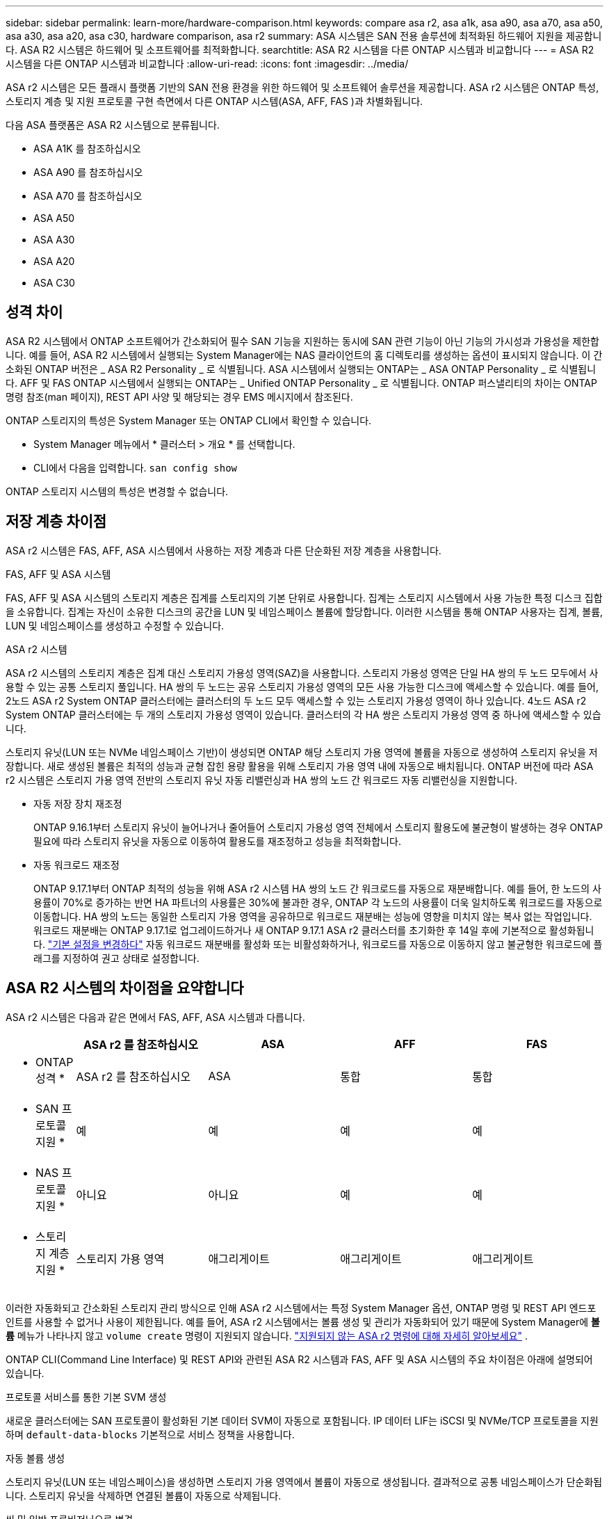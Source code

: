 ---
sidebar: sidebar 
permalink: learn-more/hardware-comparison.html 
keywords: compare asa r2, asa a1k, asa a90, asa a70, asa a50, asa a30, asa a20, asa c30, hardware comparison, asa r2 
summary: ASA 시스템은 SAN 전용 솔루션에 최적화된 하드웨어 지원을 제공합니다. ASA R2 시스템은 하드웨어 및 소프트웨어를 최적화합니다. 
searchtitle: ASA R2 시스템을 다른 ONTAP 시스템과 비교합니다 
---
= ASA R2 시스템을 다른 ONTAP 시스템과 비교합니다
:allow-uri-read: 
:icons: font
:imagesdir: ../media/


[role="lead"]
ASA r2 시스템은 모든 플래시 플랫폼 기반의 SAN 전용 환경을 위한 하드웨어 및 소프트웨어 솔루션을 제공합니다. ASA r2 시스템은 ONTAP 특성, 스토리지 계층 및 지원 프로토콜 구현 측면에서 다른 ONTAP 시스템(ASA, AFF, FAS )과 차별화됩니다.

다음 ASA 플랫폼은 ASA R2 시스템으로 분류됩니다.

* ASA A1K 를 참조하십시오
* ASA A90 를 참조하십시오
* ASA A70 를 참조하십시오
* ASA A50
* ASA A30
* ASA A20
* ASA C30




== 성격 차이

ASA R2 시스템에서 ONTAP 소프트웨어가 간소화되어 필수 SAN 기능을 지원하는 동시에 SAN 관련 기능이 아닌 기능의 가시성과 가용성을 제한합니다. 예를 들어, ASA R2 시스템에서 실행되는 System Manager에는 NAS 클라이언트의 홈 디렉토리를 생성하는 옵션이 표시되지 않습니다. 이 간소화된 ONTAP 버전은 _ ASA R2 Personality _ 로 식별됩니다. ASA 시스템에서 실행되는 ONTAP는 _ ASA ONTAP Personality _ 로 식별됩니다. AFF 및 FAS ONTAP 시스템에서 실행되는 ONTAP는 _ Unified ONTAP Personality _ 로 식별됩니다. ONTAP 퍼스낼리티의 차이는 ONTAP 명령 참조(man 페이지), REST API 사양 및 해당되는 경우 EMS 메시지에서 참조된다.

ONTAP 스토리지의 특성은 System Manager 또는 ONTAP CLI에서 확인할 수 있습니다.

* System Manager 메뉴에서 * 클러스터 > 개요 * 를 선택합니다.
* CLI에서 다음을 입력합니다. `san config show`


ONTAP 스토리지 시스템의 특성은 변경할 수 없습니다.



== 저장 계층 차이점

ASA r2 시스템은 FAS, AFF, ASA 시스템에서 사용하는 저장 계층과 다른 단순화된 저장 계층을 사용합니다.

.FAS, AFF 및 ASA 시스템
FAS, AFF 및 ASA 시스템의 스토리지 계층은 집계를 스토리지의 기본 단위로 사용합니다. 집계는 스토리지 시스템에서 사용 가능한 특정 디스크 집합을 소유합니다. 집계는 자신이 소유한 디스크의 공간을 LUN 및 네임스페이스 볼륨에 할당합니다. 이러한 시스템을 통해 ONTAP 사용자는 집계, 볼륨, LUN 및 네임스페이스를 생성하고 수정할 수 있습니다.

.ASA r2 시스템
ASA r2 시스템의 스토리지 계층은 집계 대신 스토리지 가용성 영역(SAZ)을 사용합니다. 스토리지 가용성 영역은 단일 HA 쌍의 두 노드 모두에서 사용할 수 있는 공통 스토리지 풀입니다. HA 쌍의 두 노드는 공유 스토리지 가용성 영역의 모든 사용 가능한 디스크에 액세스할 수 있습니다. 예를 들어, 2노드 ASA r2 System ONTAP 클러스터에는 클러스터의 두 노드 모두 액세스할 수 있는 스토리지 가용성 영역이 하나 있습니다. 4노드 ASA r2 System ONTAP 클러스터에는 두 개의 스토리지 가용성 영역이 있습니다. 클러스터의 각 HA 쌍은 스토리지 가용성 영역 중 하나에 액세스할 수 있습니다.

스토리지 유닛(LUN 또는 NVMe 네임스페이스 기반)이 생성되면 ONTAP 해당 스토리지 가용 영역에 볼륨을 자동으로 생성하여 스토리지 유닛을 저장합니다. 새로 생성된 볼륨은 최적의 성능과 균형 잡힌 용량 활용을 위해 스토리지 가용 영역 내에 자동으로 배치됩니다. ONTAP 버전에 따라 ASA r2 시스템은 스토리지 가용 영역 전반의 스토리지 유닛 자동 리밸런싱과 HA 쌍의 노드 간 워크로드 자동 리밸런싱을 지원합니다.

* 자동 저장 장치 재조정
+
ONTAP 9.16.1부터 스토리지 유닛이 늘어나거나 줄어들어 스토리지 가용성 영역 전체에서 스토리지 활용도에 불균형이 발생하는 경우 ONTAP 필요에 따라 스토리지 유닛을 자동으로 이동하여 활용도를 재조정하고 성능을 최적화합니다.

* 자동 워크로드 재조정
+
ONTAP 9.17.1부터 ONTAP 최적의 성능을 위해 ASA r2 시스템 HA 쌍의 노드 간 워크로드를 자동으로 재분배합니다. 예를 들어, 한 노드의 사용률이 70%로 증가하는 반면 HA 파트너의 사용률은 30%에 불과한 경우, ONTAP 각 노드의 사용률이 더욱 일치하도록 워크로드를 자동으로 이동합니다. HA 쌍의 노드는 동일한 스토리지 가용 영역을 공유하므로 워크로드 재분배는 성능에 영향을 미치지 않는 복사 없는 작업입니다. 워크로드 재분배는 ONTAP 9.17.1로 업그레이드하거나 새 ONTAP 9.17.1 ASA r2 클러스터를 초기화한 후 14일 후에 기본적으로 활성화됩니다. link:../administer/rebalance-workloads.html["기본 설정을 변경하다"] 자동 워크로드 재분배를 활성화 또는 비활성화하거나, 워크로드를 자동으로 이동하지 않고 불균형한 워크로드에 플래그를 지정하여 권고 상태로 설정합니다.





== ASA R2 시스템의 차이점을 요약합니다

ASA r2 시스템은 다음과 같은 면에서 FAS, AFF, ASA 시스템과 다릅니다.

[cols="1h,2,2,2,2"]
|===
|  | ASA r2 를 참조하십시오 | ASA | AFF | FAS 


 a| 
* ONTAP 성격 *
| ASA r2 를 참조하십시오 | ASA | 통합 | 통합 


 a| 
* SAN 프로토콜 지원 *
| 예 | 예 | 예 | 예 


 a| 
* NAS 프로토콜 지원 *
| 아니요 | 아니요 | 예 | 예 


 a| 
* 스토리지 계층 지원 *
| 스토리지 가용 영역 | 애그리게이트 | 애그리게이트 | 애그리게이트 
|===
이러한 자동화되고 간소화된 스토리지 관리 방식으로 인해 ASA r2 시스템에서는 특정 System Manager 옵션, ONTAP 명령 및 REST API 엔드포인트를 사용할 수 없거나 사용이 제한됩니다. 예를 들어, ASA r2 시스템에서는 볼륨 생성 및 관리가 자동화되어 있기 때문에 System Manager에 *볼륨* 메뉴가 나타나지 않고  `volume create` 명령이 지원되지 않습니다. link:cli-support.html["지원되지 않는 ASA r2 명령에 대해 자세히 알아보세요"] .

ONTAP CLI(Command Line Interface) 및 REST API와 관련된 ASA R2 시스템과 FAS, AFF 및 ASA 시스템의 주요 차이점은 아래에 설명되어 있습니다.

.프로토콜 서비스를 통한 기본 SVM 생성
새로운 클러스터에는 SAN 프로토콜이 활성화된 기본 데이터 SVM이 자동으로 포함됩니다. IP 데이터 LIF는 iSCSI 및 NVMe/TCP 프로토콜을 지원하며 `default-data-blocks` 기본적으로 서비스 정책을 사용합니다.

.자동 볼륨 생성
스토리지 유닛(LUN 또는 네임스페이스)을 생성하면 스토리지 가용 영역에서 볼륨이 자동으로 생성됩니다. 결과적으로 공통 네임스페이스가 단순화됩니다. 스토리지 유닛을 삭제하면 연결된 볼륨이 자동으로 삭제됩니다.

.씬 및 일반 프로비저닝으로 변경
스토리지 유닛은 항상 ASA R2 스토리지 시스템에서 씬 프로비저닝됩니다. 일반 프로비저닝은 지원되지 않습니다.

.데이터 압축의 변경 사항
온도에 민감한 스토리지 효율성이 ASA R2 시스템에는 적용되지 않습니다. ASA R2 시스템에서 압축은 _hot_(자주 액세스하는) 데이터 또는 _cold_(자주 액세스하지 않는) 데이터를 기반으로 하지 않습니다. 데이터의 콜드 데이터가 될 때까지 기다리지 않고 압축을 시작합니다.

.를 참조하십시오
* 에 대해 자세히 link:https://docs.netapp.com/us-en/ontap-systems-family/intro-family.html["ONTAP 하드웨어 시스템"^]알아보십시오.
* 에서 ASA 및 ASA R2 시스템에 대한 전체 구성 지원 및 제한 사항을 link:https://hwu.netapp.com/["NetApp Hardware Universe를 참조하십시오"^]참조하십시오.
* 에 대해 자세히 link:https://www.netapp.com/pdf.html?item=/media/85736-ds-4254-asa.pdf["NetApp ASA"^]알아보십시오.

